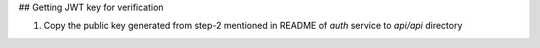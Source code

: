 ## Getting JWT key for verification

1. Copy the public key generated from step-2 mentioned in README of `auth` service to `api/api` directory